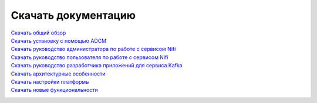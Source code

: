 Скачать документацию
====================


`Скачать общий обзор`_
 .. _Скачать общий обзор: https://storage.googleapis.com/arenadata-repo/docs/ads/pdf/v1.4-RUS/Общий%20обзор.pdf

`Скачать установку с помощью ADCM`_
 .. _Скачать установку с помощью ADCM: https://storage.googleapis.com/arenadata-repo/docs/ads/pdf/v1.4-RUS/Установка%20с%20помощью%20ADCM.pdf
 
`Скачать руководство администратора по работе с сервисом Nifi`_
 .. _Скачать руководство администратора по работе с сервисом Nifi: https://storage.googleapis.com/arenadata-repo/docs/ads/pdf/v1.4-RUS/Руководство%20администратора%20по%20работе%20с%20сервисом%20Nifi.pdf 
 
`Скачать руководство пользователя по работе с сервисом Nifi`_
 .. _Скачать руководство пользователя по работе с сервисом Nifi: https://storage.googleapis.com/arenadata-repo/docs/ads/pdf/v1.4-RUS/Руководство%20пользователя%20по%20работе%20с%20сервисом%20Nifi.pdf

`Скачать руководство разработчика приложений для сервиса Kafka`_
 .. _Скачать руководство разработчика приложений для сервиса Kafka: https://storage.googleapis.com/arenadata-repo/docs/ads/pdf/v1.4-RUS/Руководство%20разработчика%20приложений%20для%20сервиса%20Kafka.pdf

`Скачать архитектурные особенности`_
 .. _Скачать архитектурные особенности: https://storage.googleapis.com/arenadata-repo/docs/ads/pdf/v1.4-RUS/Архитектурные%20особенности.pdf
 
`Скачать настройки платформы`_
 .. _Скачать настройки платформы: https://storage.googleapis.com/arenadata-repo/docs/ads/pdf/v1.4-RUS/Настройки%20платформы.pdf

`Скачать новые функциональности`_
 .. _Скачать новые функциональности: https://storage.googleapis.com/arenadata-repo/docs/ads/pdf/v1.4-RUS/Новые%20функциональности.pdf
